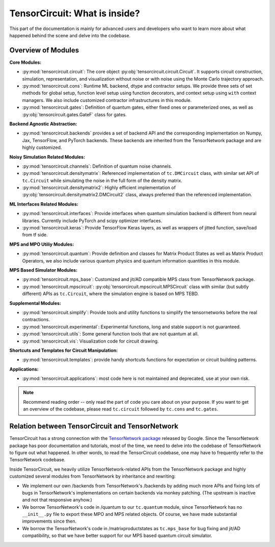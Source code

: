 =================================
TensorCircuit: What is inside?
=================================

This part of the documentation is mainly for advanced users and developers who want to learn more about what happened behind the scene and delve into the codebase.


Overview of Modules
-----------------------

**Core Modules:**

- :py:mod:`tensorcircuit.circuit`: The core object :py:obj:`tensorcircuit.circuit.Circuit`. It supports circuit construction, simulation, representation, and visualization without noise or with noise using the Monte Carlo trajectory approach.

- :py:mod:`tensorcircuit.cons`: Runtime ML backend, dtype and contractor setups. We provide three sets of set methods for global setup, function level setup using function decorators, and context setup using ``with`` context managers. We also include customized contractor infrastructures in this module.

- :py:mod:`tensorcircuit.gates`: Definition of quantum gates, either fixed ones or parameterized ones, as well as :py:obj:`tensorcircuit.gates.GateF` class for gates.

**Backend Agnostic Abstraction:**

- :py:mod:`tensorcircuit.backends` provides a set of backend API and the corresponding implementation on Numpy, Jax, TensorFlow, and PyTorch backends. These backends are inherited from the TensorNetwork package and are highly customized.

**Noisy Simulation Related Modules:**

- :py:mod:`tensorcircuit.channels`: Definition of quantum noise channels.

- :py:mod:`tensorcircuit.densitymatrix`: Referenced implementation of ``tc.DMCircuit`` class, with similar set API of ``tc.Circuit`` while simulating the noise in the full form of the density matrix.

- :py:mod:`tensorcircuit.densitymatrix2`: Highly efficient implementation of :py:obj:`tensorcircuit.densitymatrix2.DMCircuit2` class, always preferred than the referenced implementation.

**ML Interfaces Related Modules:**

- :py:mod:`tensorcircuit.interfaces`: Provide interfaces when quantum simulation backend is different from neural libraries. Currently include PyTorch and scipy optimizer interfaces.

- :py:mod:`tensorcircuit.keras`: Provide TensorFlow Keras layers, as well as wrappers of jitted function, save/load from tf side.

**MPS and MPO Utiliy Modules:**

- :py:mod:`tensorcircuit.quantum`: Provide definition and classes for Matrix Product States as well as Matrix Product Operators, we also include various quantum physics and quantum information quantities in this module.

**MPS Based Simulator Modules:**

- :py:mod:`tensorcircuit.mps_base`: Customized and jit/AD compatible MPS class from TensorNetwork package.

- :py:mod:`tensorcircuit.mpscircuit`: :py:obj:`tensorcircuit.mpscircuit.MPSCircuit` class with similar (but subtly different) APIs as ``tc.Circuit``, where the simulation engine is based on MPS TEBD.

**Supplemental Modules:**

- :py:mod:`tensorcircuit.simplify`: Provide tools and utility functions to simplify the tensornetworks before the real contractions.

- :py:mod:`tensorcircuit.experimental`: Experimental functions, long and stable support is not guaranteed.

- :py:mod:`tensorcircuit.utils`: Some general function tools that are not quantum at all.

- :py:mod:`tensorcircuit.vis`: Visualization code for circuit drawing.

**Shortcuts and Templates for Circuit Manipulation:**

- :py:mod:`tensorcircuit.templates`: provide handy shortcuts functions for expectation or circuit building patterns.

**Applications:**

- :py:mod:`tensorcircuit.applications`: most code here is not maintained and deprecated, use at your own risk.

.. note::

    Recommend reading order -- only read the part of code you care about on your purpose. 
    If you want to get an overview of the codebase, please read ``tc.circuit`` followed by ``tc.cons`` and ``tc.gates``.


Relation between TensorCircuit and TensorNetwork
---------------------------------------------------

TensorCircuit has a strong connection with the `TensorNetwork package <https://github.com/google/TensorNetwork>`_ released by Google. Since the TensorNetwork package has poor documentation and tutorials, most of the time, we need to delve into the codebase of TensorNetwork to figure out what happened. In other words, to read the TensorCircuit codebase, one may have to frequently refer to the TensorNetwork codebase.

Inside TensorCircuit, we heavily utilize TensorNetwork-related APIs from the TensorNetwork package and highly customized several modules from TensorNetwork by inheritance and rewriting:

- We implement our own /backends from TensorNetwork's /backends by adding much more APIs and fixing lots of bugs in TensorNetwork's implementations on certain backends via monkey patching. (The upstream is inactive and not that responsive anyhow.)

- We borrow TensorNetwork's code in /quantum to our ``tc.quantum`` module, since TensorNetwork has no ``__init__.py`` file to export these MPO and MPS related objects. Of course, we have made substantial improvements since then.

- We borrow the TensorNetwork's code in /matrixproductstates as ``tc.mps_base`` for bug fixing and jit/AD compatibility, so that we have better support for our MPS based quantum circuit simulator.
